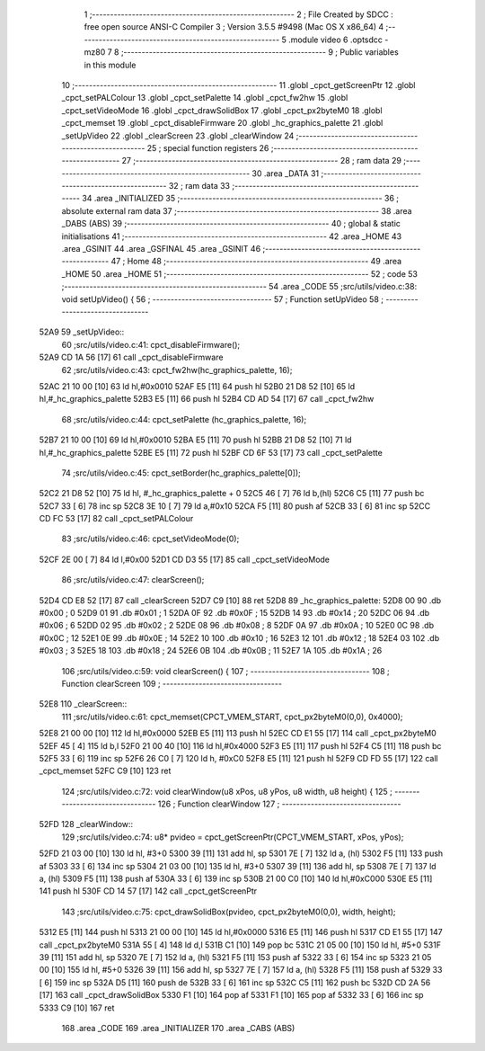                               1 ;--------------------------------------------------------
                              2 ; File Created by SDCC : free open source ANSI-C Compiler
                              3 ; Version 3.5.5 #9498 (Mac OS X x86_64)
                              4 ;--------------------------------------------------------
                              5 	.module video
                              6 	.optsdcc -mz80
                              7 	
                              8 ;--------------------------------------------------------
                              9 ; Public variables in this module
                             10 ;--------------------------------------------------------
                             11 	.globl _cpct_getScreenPtr
                             12 	.globl _cpct_setPALColour
                             13 	.globl _cpct_setPalette
                             14 	.globl _cpct_fw2hw
                             15 	.globl _cpct_setVideoMode
                             16 	.globl _cpct_drawSolidBox
                             17 	.globl _cpct_px2byteM0
                             18 	.globl _cpct_memset
                             19 	.globl _cpct_disableFirmware
                             20 	.globl _hc_graphics_palette
                             21 	.globl _setUpVideo
                             22 	.globl _clearScreen
                             23 	.globl _clearWindow
                             24 ;--------------------------------------------------------
                             25 ; special function registers
                             26 ;--------------------------------------------------------
                             27 ;--------------------------------------------------------
                             28 ; ram data
                             29 ;--------------------------------------------------------
                             30 	.area _DATA
                             31 ;--------------------------------------------------------
                             32 ; ram data
                             33 ;--------------------------------------------------------
                             34 	.area _INITIALIZED
                             35 ;--------------------------------------------------------
                             36 ; absolute external ram data
                             37 ;--------------------------------------------------------
                             38 	.area _DABS (ABS)
                             39 ;--------------------------------------------------------
                             40 ; global & static initialisations
                             41 ;--------------------------------------------------------
                             42 	.area _HOME
                             43 	.area _GSINIT
                             44 	.area _GSFINAL
                             45 	.area _GSINIT
                             46 ;--------------------------------------------------------
                             47 ; Home
                             48 ;--------------------------------------------------------
                             49 	.area _HOME
                             50 	.area _HOME
                             51 ;--------------------------------------------------------
                             52 ; code
                             53 ;--------------------------------------------------------
                             54 	.area _CODE
                             55 ;src/utils/video.c:38: void setUpVideo() {
                             56 ;	---------------------------------
                             57 ; Function setUpVideo
                             58 ; ---------------------------------
   52A9                      59 _setUpVideo::
                             60 ;src/utils/video.c:41: cpct_disableFirmware();
   52A9 CD 1A 56      [17]   61 	call	_cpct_disableFirmware
                             62 ;src/utils/video.c:43: cpct_fw2hw(hc_graphics_palette, 16);
   52AC 21 10 00      [10]   63 	ld	hl,#0x0010
   52AF E5            [11]   64 	push	hl
   52B0 21 D8 52      [10]   65 	ld	hl,#_hc_graphics_palette
   52B3 E5            [11]   66 	push	hl
   52B4 CD AD 54      [17]   67 	call	_cpct_fw2hw
                             68 ;src/utils/video.c:44: cpct_setPalette  (hc_graphics_palette, 16);
   52B7 21 10 00      [10]   69 	ld	hl,#0x0010
   52BA E5            [11]   70 	push	hl
   52BB 21 D8 52      [10]   71 	ld	hl,#_hc_graphics_palette
   52BE E5            [11]   72 	push	hl
   52BF CD 6F 53      [17]   73 	call	_cpct_setPalette
                             74 ;src/utils/video.c:45: cpct_setBorder(hc_graphics_palette[0]);
   52C2 21 D8 52      [10]   75 	ld	hl, #_hc_graphics_palette + 0
   52C5 46            [ 7]   76 	ld	b,(hl)
   52C6 C5            [11]   77 	push	bc
   52C7 33            [ 6]   78 	inc	sp
   52C8 3E 10         [ 7]   79 	ld	a,#0x10
   52CA F5            [11]   80 	push	af
   52CB 33            [ 6]   81 	inc	sp
   52CC CD FC 53      [17]   82 	call	_cpct_setPALColour
                             83 ;src/utils/video.c:46: cpct_setVideoMode(0);
   52CF 2E 00         [ 7]   84 	ld	l,#0x00
   52D1 CD D3 55      [17]   85 	call	_cpct_setVideoMode
                             86 ;src/utils/video.c:47: clearScreen();
   52D4 CD E8 52      [17]   87 	call	_clearScreen
   52D7 C9            [10]   88 	ret
   52D8                      89 _hc_graphics_palette:
   52D8 00                   90 	.db #0x00	; 0
   52D9 01                   91 	.db #0x01	; 1
   52DA 0F                   92 	.db #0x0F	; 15
   52DB 14                   93 	.db #0x14	; 20
   52DC 06                   94 	.db #0x06	; 6
   52DD 02                   95 	.db #0x02	; 2
   52DE 08                   96 	.db #0x08	; 8
   52DF 0A                   97 	.db #0x0A	; 10
   52E0 0C                   98 	.db #0x0C	; 12
   52E1 0E                   99 	.db #0x0E	; 14
   52E2 10                  100 	.db #0x10	; 16
   52E3 12                  101 	.db #0x12	; 18
   52E4 03                  102 	.db #0x03	; 3
   52E5 18                  103 	.db #0x18	; 24
   52E6 0B                  104 	.db #0x0B	; 11
   52E7 1A                  105 	.db #0x1A	; 26
                            106 ;src/utils/video.c:59: void clearScreen() {
                            107 ;	---------------------------------
                            108 ; Function clearScreen
                            109 ; ---------------------------------
   52E8                     110 _clearScreen::
                            111 ;src/utils/video.c:61: cpct_memset(CPCT_VMEM_START, cpct_px2byteM0(0,0), 0x4000);
   52E8 21 00 00      [10]  112 	ld	hl,#0x0000
   52EB E5            [11]  113 	push	hl
   52EC CD E1 55      [17]  114 	call	_cpct_px2byteM0
   52EF 45            [ 4]  115 	ld	b,l
   52F0 21 00 40      [10]  116 	ld	hl,#0x4000
   52F3 E5            [11]  117 	push	hl
   52F4 C5            [11]  118 	push	bc
   52F5 33            [ 6]  119 	inc	sp
   52F6 26 C0         [ 7]  120 	ld	h, #0xC0
   52F8 E5            [11]  121 	push	hl
   52F9 CD FD 55      [17]  122 	call	_cpct_memset
   52FC C9            [10]  123 	ret
                            124 ;src/utils/video.c:72: void clearWindow(u8 xPos, u8 yPos, u8 width, u8 height) {
                            125 ;	---------------------------------
                            126 ; Function clearWindow
                            127 ; ---------------------------------
   52FD                     128 _clearWindow::
                            129 ;src/utils/video.c:74: u8* pvideo = cpct_getScreenPtr(CPCT_VMEM_START, xPos, yPos);
   52FD 21 03 00      [10]  130 	ld	hl, #3+0
   5300 39            [11]  131 	add	hl, sp
   5301 7E            [ 7]  132 	ld	a, (hl)
   5302 F5            [11]  133 	push	af
   5303 33            [ 6]  134 	inc	sp
   5304 21 03 00      [10]  135 	ld	hl, #3+0
   5307 39            [11]  136 	add	hl, sp
   5308 7E            [ 7]  137 	ld	a, (hl)
   5309 F5            [11]  138 	push	af
   530A 33            [ 6]  139 	inc	sp
   530B 21 00 C0      [10]  140 	ld	hl,#0xC000
   530E E5            [11]  141 	push	hl
   530F CD 14 57      [17]  142 	call	_cpct_getScreenPtr
                            143 ;src/utils/video.c:75: cpct_drawSolidBox(pvideo, cpct_px2byteM0(0,0), width, height);
   5312 E5            [11]  144 	push	hl
   5313 21 00 00      [10]  145 	ld	hl,#0x0000
   5316 E5            [11]  146 	push	hl
   5317 CD E1 55      [17]  147 	call	_cpct_px2byteM0
   531A 55            [ 4]  148 	ld	d,l
   531B C1            [10]  149 	pop	bc
   531C 21 05 00      [10]  150 	ld	hl, #5+0
   531F 39            [11]  151 	add	hl, sp
   5320 7E            [ 7]  152 	ld	a, (hl)
   5321 F5            [11]  153 	push	af
   5322 33            [ 6]  154 	inc	sp
   5323 21 05 00      [10]  155 	ld	hl, #5+0
   5326 39            [11]  156 	add	hl, sp
   5327 7E            [ 7]  157 	ld	a, (hl)
   5328 F5            [11]  158 	push	af
   5329 33            [ 6]  159 	inc	sp
   532A D5            [11]  160 	push	de
   532B 33            [ 6]  161 	inc	sp
   532C C5            [11]  162 	push	bc
   532D CD 2A 56      [17]  163 	call	_cpct_drawSolidBox
   5330 F1            [10]  164 	pop	af
   5331 F1            [10]  165 	pop	af
   5332 33            [ 6]  166 	inc	sp
   5333 C9            [10]  167 	ret
                            168 	.area _CODE
                            169 	.area _INITIALIZER
                            170 	.area _CABS (ABS)
